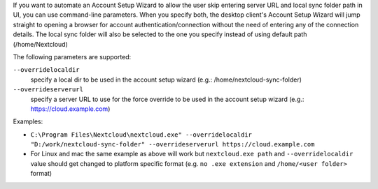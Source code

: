 If you want to automate an Account Setup Wizard to allow the user skip entering server URL and local sync folder path in UI, you can use command-line parameters.
When you specify both, the desktop client's Account Setup Wizard will jump straight to opening a browser for account authentication/connection without the need of entering any of the connection details.
The local sync folder will also be selected to the one you specify instead of using default path (/home/Nextcloud)

The following parameters are supported:

``--overridelocaldir``
   specify a local dir to be used in the account setup wizard (e.g.: /home/nextcloud-sync-folder)

``--overrideserverurl``
        specify a server URL to use for the force override to be used in the account setup wizard (e.g.: https://cloud.example.com)

Examples:

- ``C:\Program Files\Nextcloud\nextcloud.exe" --overridelocaldir "D:/work/nextcloud-sync-folder" --overrideserverurl https://cloud.example.com``
- For Linux and mac the same example as above will work but ``nextcloud.exe path`` and ``--overridelocaldir`` value should get changed to platform specific format (e.g. ``no .exe extension`` and ``/home/<user folder>`` format)

